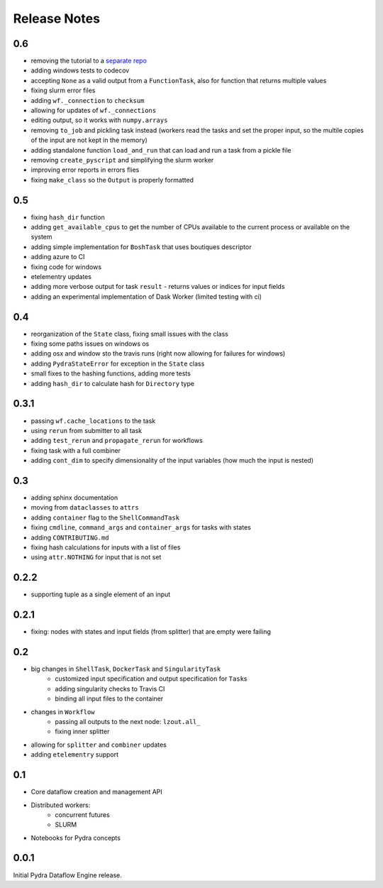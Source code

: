 Release Notes
=============

0.6
---

* removing the tutorial to a `separate repo <https://github.com/nipype/pydra-tutorial>`__
* adding windows tests to codecov
* accepting ``None`` as a valid output from a ``FunctionTask``, also for function that returns multiple values
* fixing slurm error files
* adding ``wf._connection`` to ``checksum``
* allowing for updates of ``wf._connections``
* editing output, so it works with ``numpy.arrays``
* removing ``to_job`` and pickling task instead (workers read the tasks and set the proper input, so the multile copies of the input are not kept in the memory)
* adding standalone function ``load_and_run`` that can load and run a task from a pickle file
* removing ``create_pyscript`` and simplifying the slurm worker
* improving error reports in errors flies
* fixing ``make_class`` so the ``Output`` is properly formatted

0.5
---

* fixing ``hash_dir`` function
* adding ``get_available_cpus`` to get the number of CPUs available to the current process or available on the system
* adding simple implementation for ``BoshTask`` that uses boutiques descriptor
* adding azure to CI
* fixing code for windows
* etelementry updates
* adding more verbose output for task ``result`` - returns values or indices for input fields
* adding an experimental implementation of Dask Worker (limited testing with ci)

0.4
---

* reorganization of the ``State`` class, fixing small issues with the class
* fixing some paths issues on windows os
* adding osx and window sto the travis runs (right now allowing for failures for windows)
* adding ``PydraStateError`` for exception in the ``State`` class
* small fixes to the hashing functions, adding more tests
* adding ``hash_dir`` to calculate hash for ``Directory`` type

0.3.1
-----

* passing ``wf.cache_locations`` to the task
* using ``rerun`` from submitter to all task
* adding ``test_rerun`` and ``propagate_rerun`` for workflows
* fixing task with a full combiner
* adding ``cont_dim`` to specify dimensionality of the input variables (how much the input is nested)

0.3
---

* adding sphinx documentation
* moving from ``dataclasses`` to ``attrs``
* adding ``container`` flag to the ``ShellCommandTask``
* fixing ``cmdline``, ``command_args`` and ``container_args`` for tasks with states
* adding ``CONTRIBUTING.md``
* fixing hash calculations for inputs with a list of files
* using ``attr.NOTHING`` for input that is not set

0.2.2
-----

* supporting tuple as a single element of an input

0.2.1
-----

* fixing: nodes with states and input fields (from splitter) that are empty were failing

0.2
---

* big changes in ``ShellTask``, ``DockerTask`` and ``SingularityTask``
    * customized input specification and output specification for ``Task``\s
    * adding singularity checks to Travis CI
    * binding all input files to the container
* changes in ``Workflow``
    * passing all outputs to the next node: ``lzout.all_``
    * fixing inner splitter
* allowing for ``splitter`` and ``combiner`` updates
* adding ``etelementry`` support

0.1
---

* Core dataflow creation and management API
* Distributed workers:
    * concurrent futures
    * SLURM
* Notebooks for Pydra concepts

0.0.1
-----

Initial Pydra Dataflow Engine release.
